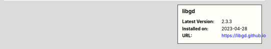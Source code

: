 .. sidebar:: libgd

   :Latest Version: 2.3.3
   :Installed on: 2023-04-28
   :URL: https://libgd.github.io
